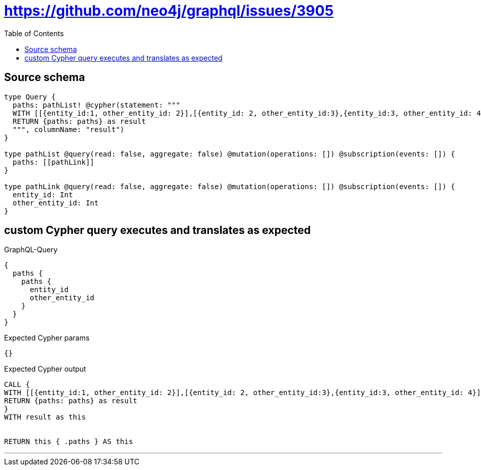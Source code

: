 :toc:

= https://github.com/neo4j/graphql/issues/3905

== Source schema

[source,graphql,schema=true]
----
type Query {
  paths: pathList! @cypher(statement: """
  WITH [[{entity_id:1, other_entity_id: 2}],[{entity_id: 2, other_entity_id:3},{entity_id:3, other_entity_id: 4}]] as paths
  RETURN {paths: paths} as result
  """, columnName: "result")
}

type pathList @query(read: false, aggregate: false) @mutation(operations: []) @subscription(events: []) {
  paths: [[pathLink]]
}

type pathLink @query(read: false, aggregate: false) @mutation(operations: []) @subscription(events: []) {
  entity_id: Int
  other_entity_id: Int
}
----
== custom Cypher query executes and translates as expected

.GraphQL-Query
[source,graphql]
----
{
  paths {
    paths {
      entity_id
      other_entity_id
    }
  }
}
----

.Expected Cypher params
[source,json]
----
{}
----

.Expected Cypher output
[source,cypher]
----
CALL {
WITH [[{entity_id:1, other_entity_id: 2}],[{entity_id: 2, other_entity_id:3},{entity_id:3, other_entity_id: 4}]] as paths
RETURN {paths: paths} as result
}
WITH result as this


RETURN this { .paths } AS this
----

'''

